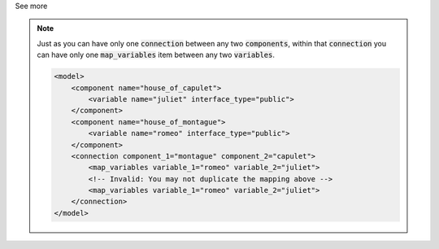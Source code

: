 .. _informB16_3:

.. container:: toggle

  .. container:: header

    See more

  .. note::

    Just as you can have only one :code:`connection` between any two :code:`components`, within that :code:`connection` you can have only one :code:`map_variables` item between any two :code:`variables`.

    .. code-block:: xml

        <model>
            <component name="house_of_capulet">
                <variable name="juliet" interface_type="public">
            </component>
            <component name="house_of_montague">
                <variable name="romeo" interface_type="public">
            </component>
            <connection component_1="montague" component_2="capulet">
                <map_variables variable_1="romeo" variable_2="juliet">
                <!-- Invalid: You may not duplicate the mapping above -->
                <map_variables variable_1="romeo" variable_2="juliet">
            </connection>
        </model>

